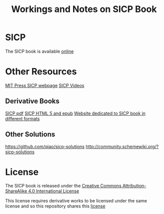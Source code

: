#+TITLE: Workings and Notes on SICP Book

* SICP

The SICP book is available [[https://mitpress.mit.edu/sicp/full-text/book/book.html][online]]

* Other Resources

[[https://mitpress.mit.edu/sicp/][MIT Press SICP webpage]]
[[http://ocw.mit.edu/courses/electrical-engineering-and-computer-science/6-001-structure-and-interpretation-of-computer-programs-spring-2005/video-lectures/1a-overview-and-introduction-to-lisp/][SICP Videos]]

** Derivative Books
[[https://github.com/sarabander/sicp-pdf][SICP pdf]]
[[https://github.com/sarabander/sicp][SICP HTML 5 and epub]]
[[https://sicpebook.wordpress.com/][Website dedicated to SICP book in different formats]]


** Other Solutions
[[https://github.com/qiao/sicp-solutions]]
[[http://community.schemewiki.org/?sicp-solutions]]


* License

The SICP book is released under the
[[https://creativecommons.org/licenses/by-sa/4.0/][Creative Commons Attribution-ShareAlike 4.0 International License]]

This license requires derivative works to be licensed under the
same license and so this repository shares this [[file:LICENSE][license]]

